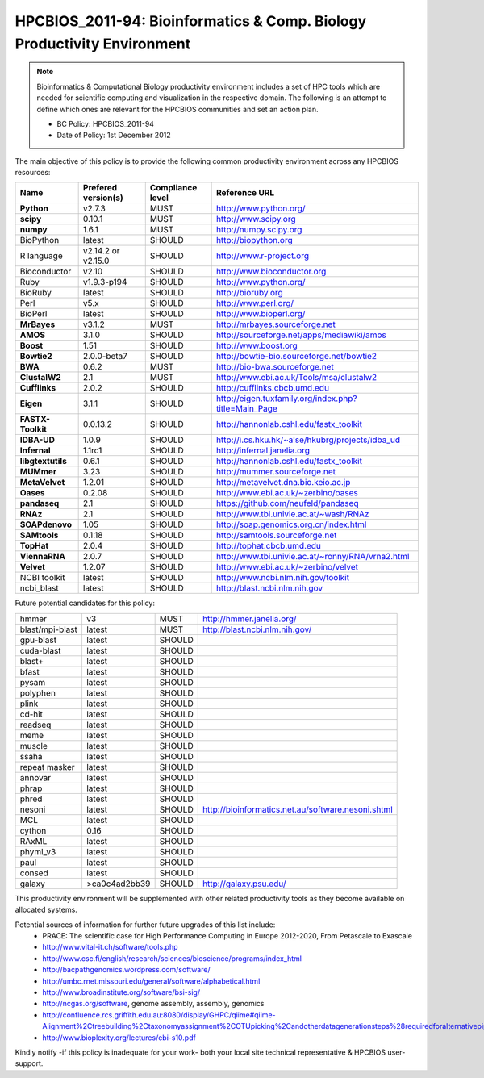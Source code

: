 .. _HPCBIOS_2011-94:

HPCBIOS_2011-94: Bioinformatics & Comp. Biology Productivity Environment
================================================================================

.. note::

  Bioinformatics & Computational Biology productivity environment includes a set of HPC tools
  which are needed for scientific computing and visualization in the respective domain. 
  The following is an attempt to define which ones are relevant for the HPCBIOS communities and set an action plan.

  * BC Policy: HPCBIOS_2011-94
  * Date of Policy: 1st December 2012

The main objective of this policy is to provide the following common
productivity environment across any HPCBIOS resources:

+----------------------------------------+-----------------------------+--------------------+------------------------------------------------------------+
| Name                                   | Prefered version(s)         | Compliance level   | Reference URL                                              |
+========================================+=============================+====================+============================================================+
| **Python**                             | v2.7.3                      | MUST               | http://www.python.org/                                     |
+----------------------------------------+-----------------------------+--------------------+------------------------------------------------------------+
| **scipy**                              | 0.10.1                      | MUST               | http://www.scipy.org                                       |
+----------------------------------------+-----------------------------+--------------------+------------------------------------------------------------+
| **numpy**                              | 1.6.1                       | MUST               | http://numpy.scipy.org                                     |
+----------------------------------------+-----------------------------+--------------------+------------------------------------------------------------+
| BioPython                              | latest                      | SHOULD             | http://biopython.org                                       |
+----------------------------------------+-----------------------------+--------------------+------------------------------------------------------------+
| R language                             | v2.14.2 or v2.15.0          | SHOULD             | http://www.r-project.org                                   |
+----------------------------------------+-----------------------------+--------------------+------------------------------------------------------------+
| Bioconductor                           | v2.10                       | SHOULD             | http://www.bioconductor.org                                |
+----------------------------------------+-----------------------------+--------------------+------------------------------------------------------------+
| Ruby                                   | v1.9.3-p194                 | SHOULD             | http://www.python.org/                                     |
+----------------------------------------+-----------------------------+--------------------+------------------------------------------------------------+
| BioRuby                                | latest                      | SHOULD             | http://bioruby.org                                         |
+----------------------------------------+-----------------------------+--------------------+------------------------------------------------------------+
| Perl                                   | v5.x                        | SHOULD             | http://www.perl.org/                                       |
+----------------------------------------+-----------------------------+--------------------+------------------------------------------------------------+
| BioPerl                                | latest                      | SHOULD             | http://www.bioperl.org/                                    |
+----------------------------------------+-----------------------------+--------------------+------------------------------------------------------------+
| **MrBayes**                            | v3.1.2                      | MUST               | http://mrbayes.sourceforge.net                             |
+----------------------------------------+-----------------------------+--------------------+------------------------------------------------------------+
| **AMOS**                               | 3.1.0                       | SHOULD             | http://sourceforge.net/apps/mediawiki/amos                 |
+----------------------------------------+-----------------------------+--------------------+------------------------------------------------------------+
| **Boost**                              | 1.51                        | SHOULD             | http://www.boost.org                                       |
+----------------------------------------+-----------------------------+--------------------+------------------------------------------------------------+
| **Bowtie2**                            | 2.0.0-beta7                 | SHOULD             | http://bowtie-bio.sourceforge.net/bowtie2                  |
+----------------------------------------+-----------------------------+--------------------+------------------------------------------------------------+
| **BWA**                                | 0.6.2                       | MUST               | http://bio-bwa.sourceforge.net                             |
+----------------------------------------+-----------------------------+--------------------+------------------------------------------------------------+
| **ClustalW2**                          | 2.1                         | MUST               | http://www.ebi.ac.uk/Tools/msa/clustalw2                   |
+----------------------------------------+-----------------------------+--------------------+------------------------------------------------------------+
| **Cufflinks**                          | 2.0.2                       | SHOULD             | http://cufflinks.cbcb.umd.edu                              |
+----------------------------------------+-----------------------------+--------------------+------------------------------------------------------------+
| **Eigen**                              | 3.1.1                       | SHOULD             | http://eigen.tuxfamily.org/index.php?title=Main_Page       |
+----------------------------------------+-----------------------------+--------------------+------------------------------------------------------------+
| **FASTX-Toolkit**                      | 0.0.13.2                    | SHOULD             | http://hannonlab.cshl.edu/fastx_toolkit                    |
+----------------------------------------+-----------------------------+--------------------+------------------------------------------------------------+
| **IDBA-UD**                            | 1.0.9                       | SHOULD             | http://i.cs.hku.hk/~alse/hkubrg/projects/idba_ud           |
+----------------------------------------+-----------------------------+--------------------+------------------------------------------------------------+
| **Infernal**                           | 1.1rc1                      | SHOULD             | http://infernal.janelia.org                                |
+----------------------------------------+-----------------------------+--------------------+------------------------------------------------------------+
| **libgtextutils**                      | 0.6.1                       | SHOULD             | http://hannonlab.cshl.edu/fastx_toolkit                    |
+----------------------------------------+-----------------------------+--------------------+------------------------------------------------------------+
| **MUMmer**                             | 3.23                        | SHOULD             | http://mummer.sourceforge.net                              |
+----------------------------------------+-----------------------------+--------------------+------------------------------------------------------------+
| **MetaVelvet**                         | 1.2.01                      | SHOULD             | http://metavelvet.dna.bio.keio.ac.jp                       |
+----------------------------------------+-----------------------------+--------------------+------------------------------------------------------------+
| **Oases**                              | 0.2.08                      | SHOULD             | http://www.ebi.ac.uk/~zerbino/oases                        |
+----------------------------------------+-----------------------------+--------------------+------------------------------------------------------------+
| **pandaseq**                           | 2.1                         | SHOULD             | https://github.com/neufeld/pandaseq                        |
+----------------------------------------+-----------------------------+--------------------+------------------------------------------------------------+
| **RNAz**                               | 2.1                         | SHOULD             | http://www.tbi.univie.ac.at/~wash/RNAz                     |
+----------------------------------------+-----------------------------+--------------------+------------------------------------------------------------+
| **SOAPdenovo**                         | 1.05                        | SHOULD             | http://soap.genomics.org.cn/index.html                     |
+----------------------------------------+-----------------------------+--------------------+------------------------------------------------------------+
| **SAMtools**                           | 0.1.18                      | SHOULD             | http://samtools.sourceforge.net                            |
+----------------------------------------+-----------------------------+--------------------+------------------------------------------------------------+
| **TopHat**                             | 2.0.4                       | SHOULD             | http://tophat.cbcb.umd.edu                                 |
+----------------------------------------+-----------------------------+--------------------+------------------------------------------------------------+
| **ViennaRNA**                          | 2.0.7                       | SHOULD             | http://www.tbi.univie.ac.at/~ronny/RNA/vrna2.html          |
+----------------------------------------+-----------------------------+--------------------+------------------------------------------------------------+
| **Velvet**                             | 1.2.07                      | SHOULD             | http://www.ebi.ac.uk/~zerbino/velvet                       |
+----------------------------------------+-----------------------------+--------------------+------------------------------------------------------------+
| NCBI toolkit                           | latest                      | SHOULD             | http://www.ncbi.nlm.nih.gov/toolkit                        |
+----------------------------------------+-----------------------------+--------------------+------------------------------------------------------------+
| ncbi_blast                             | latest                      | SHOULD             | http://blast.ncbi.nlm.nih.gov                              |
+----------------------------------------+-----------------------------+--------------------+------------------------------------------------------------+


Future potential candidates for this policy:

+----------------------------------------+-----------------------------+--------------------+------------------------------------------------------------+
| hmmer                                  | v3                          | MUST               | http://hmmer.janelia.org/                                  |
+----------------------------------------+-----------------------------+--------------------+------------------------------------------------------------+
| blast/mpi-blast                        | latest                      | MUST               | http://blast.ncbi.nlm.nih.gov/                             |
+----------------------------------------+-----------------------------+--------------------+------------------------------------------------------------+
| gpu-blast                              | latest                      | SHOULD             |                                                            |
+----------------------------------------+-----------------------------+--------------------+------------------------------------------------------------+
| cuda-blast                             | latest                      | SHOULD             |                                                            |
+----------------------------------------+-----------------------------+--------------------+------------------------------------------------------------+
| blast+                                 | latest                      | SHOULD             |                                                            |
+----------------------------------------+-----------------------------+--------------------+------------------------------------------------------------+
| bfast                                  | latest                      | SHOULD             |                                                            |
+----------------------------------------+-----------------------------+--------------------+------------------------------------------------------------+
| pysam                                  | latest                      | SHOULD             |                                                            |
+----------------------------------------+-----------------------------+--------------------+------------------------------------------------------------+
| polyphen                               | latest                      | SHOULD             |                                                            |
+----------------------------------------+-----------------------------+--------------------+------------------------------------------------------------+
| plink                                  | latest                      | SHOULD             |                                                            |
+----------------------------------------+-----------------------------+--------------------+------------------------------------------------------------+
| cd-hit                                 | latest                      | SHOULD             |                                                            |
+----------------------------------------+-----------------------------+--------------------+------------------------------------------------------------+
| readseq                                | latest                      | SHOULD             |                                                            |
+----------------------------------------+-----------------------------+--------------------+------------------------------------------------------------+
| meme                                   | latest                      | SHOULD             |                                                            |
+----------------------------------------+-----------------------------+--------------------+------------------------------------------------------------+
| muscle                                 | latest                      | SHOULD             |                                                            |
+----------------------------------------+-----------------------------+--------------------+------------------------------------------------------------+
| ssaha                                  | latest                      | SHOULD             |                                                            |
+----------------------------------------+-----------------------------+--------------------+------------------------------------------------------------+
| repeat masker                          | latest                      | SHOULD             |                                                            |
+----------------------------------------+-----------------------------+--------------------+------------------------------------------------------------+
| annovar                                | latest                      | SHOULD             |                                                            |
+----------------------------------------+-----------------------------+--------------------+------------------------------------------------------------+
| phrap                                  | latest                      | SHOULD             |                                                            |
+----------------------------------------+-----------------------------+--------------------+------------------------------------------------------------+
| phred                                  | latest                      | SHOULD             |                                                            |
+----------------------------------------+-----------------------------+--------------------+------------------------------------------------------------+
| nesoni                                 | latest                      | SHOULD             | http://bioinformatics.net.au/software.nesoni.shtml         |
+----------------------------------------+-----------------------------+--------------------+------------------------------------------------------------+
| MCL                                    | latest                      | SHOULD             |                                                            |
+----------------------------------------+-----------------------------+--------------------+------------------------------------------------------------+
| cython                                 | 0.16                        | SHOULD             |                                                            |
+----------------------------------------+-----------------------------+--------------------+------------------------------------------------------------+
| RAxML                                  | latest                      | SHOULD             |                                                            |
+----------------------------------------+-----------------------------+--------------------+------------------------------------------------------------+
| phyml_v3                               | latest                      | SHOULD             |                                                            |
+----------------------------------------+-----------------------------+--------------------+------------------------------------------------------------+
| paul                                   | latest                      | SHOULD             |                                                            |
+----------------------------------------+-----------------------------+--------------------+------------------------------------------------------------+
| consed                                 | latest                      | SHOULD             |                                                            |
+----------------------------------------+-----------------------------+--------------------+------------------------------------------------------------+
| galaxy                                 | >ca0c4ad2bb39               | SHOULD             | http://galaxy.psu.edu/                                     |
+----------------------------------------+-----------------------------+--------------------+------------------------------------------------------------+

This productivity environment will be supplemented with other related
productivity tools as they become available on allocated systems.

Potential sources of information for further future upgrades of this list include:
  * PRACE: The scientific case for High Performance Computing in Europe 2012-2020, From Petascale to Exascale
  * http://www.vital-it.ch/software/tools.php
  * http://www.csc.fi/english/research/sciences/bioscience/programs/index_html
  * http://bacpathgenomics.wordpress.com/software/
  * http://umbc.rnet.missouri.edu/general/software/alphabetical.html
  * http://www.broadinstitute.org/software/bsi-sig/
  * http://ncgas.org/software, genome assembly, assembly, genomics
  * http://confluence.rcs.griffith.edu.au:8080/display/GHPC/qiime#qiime-Alignment%2Ctreebuilding%2Ctaxonomyassignment%2COTUpicking%2Candotherdatagenerationsteps%28requiredforalternativepipelines%29
  * http://www.bioplexity.org/lectures/ebi-s10.pdf

Kindly notify -if this policy is inadequate for your work-
both your local site technical representative & HPCBIOS user-support.

